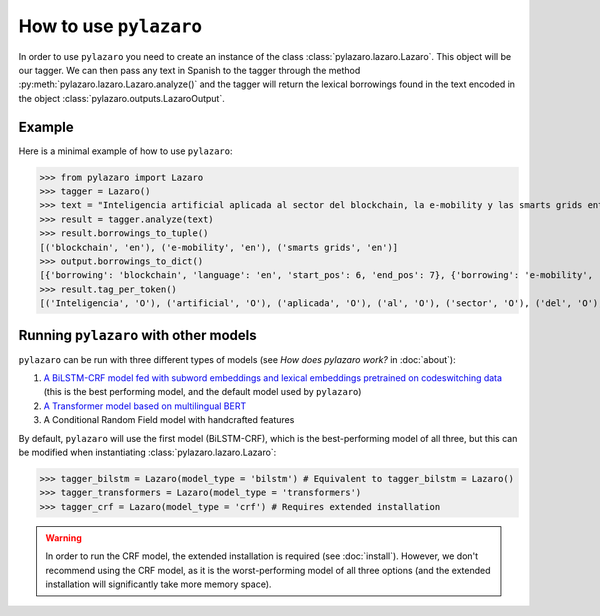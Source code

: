 How to use ``pylazaro``
========================


In order to use ``pylazaro`` you need to create an instance of the class  :class:`pylazaro.lazaro.Lazaro`. This
object will be our tagger. We can then pass any text in Spanish to the tagger through the method
:py:meth:`pylazaro.lazaro.Lazaro.analyze()`
and the
tagger will
return the lexical borrowings found in the text encoded in the object :class:`pylazaro.outputs.LazaroOutput`.


Example
*******

Here is a minimal example of how to use  ``pylazaro``:

>>> from pylazaro import Lazaro
>>> tagger = Lazaro()
>>> text = "Inteligencia artificial aplicada al sector del blockchain, la e-mobility y las smarts grids entre otros; favoreciendo las interacciones colaborativas."
>>> result = tagger.analyze(text)
>>> result.borrowings_to_tuple()
[('blockchain', 'en'), ('e-mobility', 'en'), ('smarts grids', 'en')]
>>> output.borrowings_to_dict()
[{'borrowing': 'blockchain', 'language': 'en', 'start_pos': 6, 'end_pos': 7}, {'borrowing': 'e-mobility', 'language': 'en', 'start_pos': 9, 'end_pos': 10}, {'borrowing': 'smarts grids', 'language': 'en', 'start_pos': 12, 'end_pos': 14}]
>>> result.tag_per_token()
[('Inteligencia', 'O'), ('artificial', 'O'), ('aplicada', 'O'), ('al', 'O'), ('sector', 'O'), ('del', 'O'), ('blockchain', 'B-ENG'), (',', 'O'), ('la', 'O'), ('e-mobility', 'B-ENG'), ('y', 'O'), ('las', 'O'), ('smarts', 'B-ENG'), ('grids', 'I-ENG'), ('entre', 'O'), ('otros', 'O'), (';', 'O'), ('favoreciendo', 'O'), ('las', 'O'), ('interacciones', 'O'), ('colaborativas', 'O'), ('.', 'O')]

Running ``pylazaro`` with other models 
*********************************************
``pylazaro`` can be run with three different types of models (see `How does pylazaro work?` in :doc:`about`): 

#. `A BiLSTM-CRF model fed with subword embeddings and lexical embeddings pretrained on codeswitching data <https://huggingface.co/lirondos/anglicisms-spanish-flair-cs>`_ (this is the best performing model, and the default model used by ``pylazaro``)
#. `A Transformer model based on multilingual BERT <https://huggingface.co/lirondos/anglicisms-spanish-mbert>`_
#. A Conditional Random Field model with handcrafted features

By default, ``pylazaro`` will use the first model (BiLSTM-CRF), which is the best-performing model of all three, but this can be modified when instantiating :class:`pylazaro.lazaro.Lazaro`:

>>> tagger_bilstm = Lazaro(model_type = 'bilstm') # Equivalent to tagger_bilstm = Lazaro()
>>> tagger_transformers = Lazaro(model_type = 'transformers') 
>>> tagger_crf = Lazaro(model_type = 'crf') # Requires extended installation

.. warning::
    In order to run the CRF model, the extended installation is required (see :doc:`install`). However, we don't recommend using the CRF model, as it is the worst-performing model of all three options (and the extended installation will significantly take more memory space).